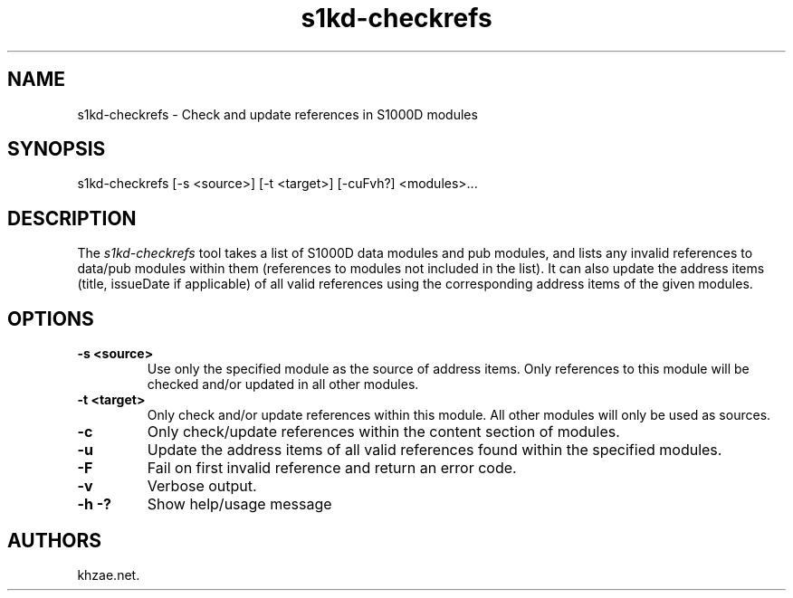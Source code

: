 .\" Automatically generated by Pandoc 1.19.2.1
.\"
.TH "s1kd\-checkrefs" "1" "2017\-08\-14" "" "General Commands Manual"
.hy
.SH NAME
.PP
s1kd\-checkrefs \- Check and update references in S1000D modules
.SH SYNOPSIS
.PP
s1kd\-checkrefs [\-s <source>] [\-t <target>] [\-cuFvh?] <modules>...
.SH DESCRIPTION
.PP
The \f[I]s1kd\-checkrefs\f[] tool takes a list of S1000D data modules
and pub modules, and lists any invalid references to data/pub modules
within them (references to modules not included in the list).
It can also update the address items (title, issueDate if applicable) of
all valid references using the corresponding address items of the given
modules.
.SH OPTIONS
.TP
.B \-s <source>
Use only the specified module as the source of address items.
Only references to this module will be checked and/or updated in all
other modules.
.RS
.RE
.TP
.B \-t <target>
Only check and/or update references within this module.
All other modules will only be used as sources.
.RS
.RE
.TP
.B \-c
Only check/update references within the content section of modules.
.RS
.RE
.TP
.B \-u
Update the address items of all valid references found within the
specified modules.
.RS
.RE
.TP
.B \-F
Fail on first invalid reference and return an error code.
.RS
.RE
.TP
.B \-v
Verbose output.
.RS
.RE
.TP
.B \-h \-?
Show help/usage message
.RS
.RE
.SH AUTHORS
khzae.net.
